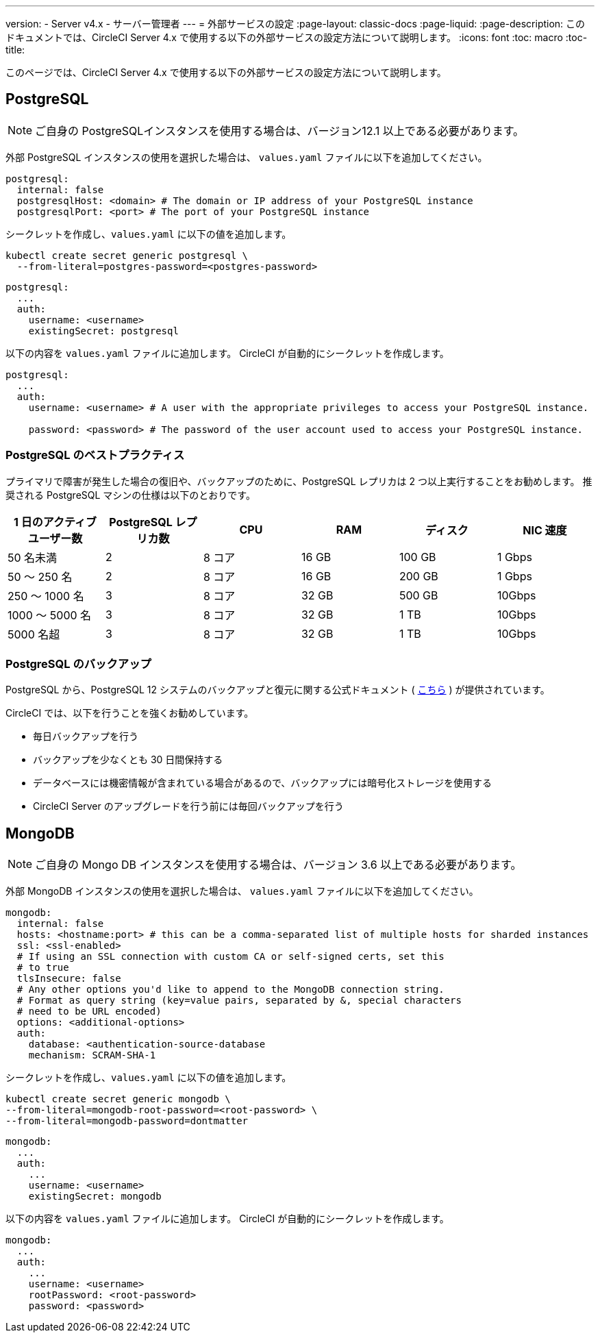 ---
version:
- Server v4.x
- サーバー管理者
---
= 外部サービスの設定
:page-layout: classic-docs
:page-liquid:
:page-description: このドキュメントでは、CircleCI Server 4.x で使用する以下の外部サービスの設定方法について説明します。
:icons: font
:toc: macro
:toc-title:

このページでは、CircleCI Server 4.x で使用する以下の外部サービスの設定方法について説明します。

toc::[]

[#postgresql]
== PostgreSQL

NOTE: ご自身の PostgreSQLインスタンスを使用する場合は、バージョン12.1 以上である必要があります。

外部 PostgreSQL インスタンスの使用を選択した場合は、 `values.yaml` ファイルに以下を追加してください。

[source,yaml]
----
postgresql:
  internal: false
  postgresqlHost: <domain> # The domain or IP address of your PostgreSQL instance
  postgresqlPort: <port> # The port of your PostgreSQL instance
----

[tab.postgres.Create_secret_yourself]
--
シークレットを作成し、`values.yaml` に以下の値を追加します。

[source,shell]
----
kubectl create secret generic postgresql \
  --from-literal=postgres-password=<postgres-password>
----

[source,yaml]
----
postgresql:
  ...
  auth:
    username: <username>
    existingSecret: postgresql
----
--

[tab.postgres.CircleCI_creates_secret]
--
以下の内容を `values.yaml` ファイルに追加します。 CircleCI が自動的にシークレットを作成します。

[source,yaml]
----
postgresql:
  ...
  auth:
    username: <username> # A user with the appropriate privileges to access your PostgreSQL instance.

    password: <password> # The password of the user account used to access your PostgreSQL instance.
----
--

[#best-practices-for-your-postgresql]
=== PostgreSQL のベストプラクティス

プライマリで障害が発生した場合の復旧や、バックアップのために、PostgreSQL レプリカは 2 つ以上実行することをお勧めします。 推奨される PostgreSQL マシンの仕様は以下のとおりです。

[.table.table-striped]
[cols=6*, options="header", stripes=even]
|===
|1 日のアクティブ ユーザー数
|PostgreSQL レプリカ数
|CPU
|RAM
|ディスク
|NIC 速度

|50 名未満
|2
|8 コア
|16 GB
|100 GB
|1 Gbps

|50 ～ 250 名
|2
|8 コア
|16 GB
|200 GB
|1 Gbps

|250 ～ 1000 名
|3
|8 コア
|32 GB
|500 GB
|10Gbps

|1000 ～ 5000 名
|3
|8 コア
|32 GB
|1 TB
|10Gbps

|5000 名超
|3
|8 コア
|32 GB
|1 TB
|10Gbps
|===

[#backing-up-postgresql]
=== PostgreSQL のバックアップ

PostgreSQL から、PostgreSQL 12 システムのバックアップと復元に関する公式ドキュメント ( https://www.postgresql.org/docs/12/backup.html[こちら] ) が提供されています。

CircleCI では、以下を行うことを強くお勧めしています。

* 毎日バックアップを行う
* バックアップを少なくとも 30 日間保持する
* データベースには機密情報が含まれている場合があるので、バックアップには暗号化ストレージを使用する
* CircleCI Server のアップグレードを行う前には毎回バックアップを行う

[#mongodb]
== MongoDB

NOTE: ご自身の Mongo DB インスタンスを使用する場合は、バージョン 3.6 以上である必要があります。

外部 MongoDB インスタンスの使用を選択した場合は、 `values.yaml` ファイルに以下を追加してください。


[source,yaml]
----
mongodb:
  internal: false
  hosts: <hostname:port> # this can be a comma-separated list of multiple hosts for sharded instances
  ssl: <ssl-enabled>
  # If using an SSL connection with custom CA or self-signed certs, set this
  # to true
  tlsInsecure: false
  # Any other options you'd like to append to the MongoDB connection string.
  # Format as query string (key=value pairs, separated by &, special characters
  # need to be URL encoded)
  options: <additional-options>
  auth:
    database: <authentication-source-database
    mechanism: SCRAM-SHA-1
----

[tab.mongo.Create_secret_yourself]
--
シークレットを作成し、`values.yaml` に以下の値を追加します。

[source,shell]
----
kubectl create secret generic mongodb \
--from-literal=mongodb-root-password=<root-password> \
--from-literal=mongodb-password=dontmatter
----

[source,yaml]
----
mongodb:
  ...
  auth:
    ...
    username: <username>
    existingSecret: mongodb
----
--

[tab.mongo.CircleCI_creates_secret]
--
以下の内容を `values.yaml` ファイルに追加します。 CircleCI が自動的にシークレットを作成します。

[source,yaml]
----
mongodb:
  ...
  auth:
    ...
    username: <username>
    rootPassword: <root-password>
    password: <password>
----
--